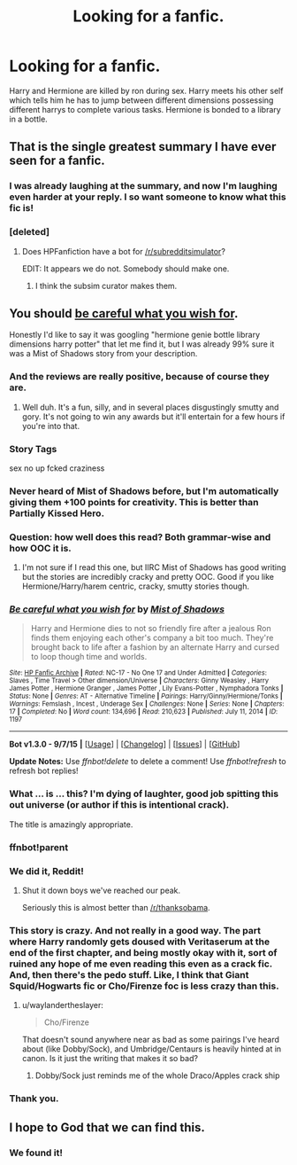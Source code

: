 #+TITLE: Looking for a fanfic.

* Looking for a fanfic.
:PROPERTIES:
:Author: ThestralDragon
:Score: 28
:DateUnix: 1447706959.0
:DateShort: 2015-Nov-17
:FlairText: Request
:END:
Harry and Hermione are killed by ron during sex. Harry meets his other self which tells him he has to jump between different dimensions possessing different harrys to complete various tasks. Hermione is bonded to a library in a bottle.


** That is the single greatest summary I have ever seen for a fanfic.
:PROPERTIES:
:Author: Englishhedgehog13
:Score: 49
:DateUnix: 1447710139.0
:DateShort: 2015-Nov-17
:END:

*** I was already laughing at the summary, and now I'm laughing even harder at your reply. I so want someone to know what this fic is!
:PROPERTIES:
:Author: m2cwf
:Score: 17
:DateUnix: 1447720156.0
:DateShort: 2015-Nov-17
:END:


*** [deleted]
:PROPERTIES:
:Score: 12
:DateUnix: 1447725447.0
:DateShort: 2015-Nov-17
:END:

**** Does HPFanfiction have a bot for [[/r/subredditsimulator]]?

EDIT: It appears we do not. Somebody should make one.
:PROPERTIES:
:Author: Karinta
:Score: 5
:DateUnix: 1447730034.0
:DateShort: 2015-Nov-17
:END:

***** I think the subsim curator makes them.
:PROPERTIES:
:Score: 7
:DateUnix: 1447733299.0
:DateShort: 2015-Nov-17
:END:


** You should [[http://www.hpfanficarchive.com/stories/viewstory.php?sid=1197][be careful what you wish for]].

Honestly I'd like to say it was googling "hermione genie bottle library dimensions harry potter" that let me find it, but I was already 99% sure it was a Mist of Shadows story from your description.
:PROPERTIES:
:Author: Slindish
:Score: 17
:DateUnix: 1447727101.0
:DateShort: 2015-Nov-17
:END:

*** And the reviews are really positive, because of course they are.
:PROPERTIES:
:Author: Englishhedgehog13
:Score: 11
:DateUnix: 1447728961.0
:DateShort: 2015-Nov-17
:END:

**** Well duh. It's a fun, silly, and in several places disgustingly smutty and gory. It's not going to win any awards but it'll entertain for a few hours if you're into that.
:PROPERTIES:
:Score: 7
:DateUnix: 1447745102.0
:DateShort: 2015-Nov-17
:END:


*** Story Tags

sex no up fcked craziness
:PROPERTIES:
:Author: howtopleaseme
:Score: 7
:DateUnix: 1447740664.0
:DateShort: 2015-Nov-17
:END:


*** Never heard of Mist of Shadows before, but I'm automatically giving them +100 points for creativity. This is better than Partially Kissed Hero.
:PROPERTIES:
:Author: Chienkaiba
:Score: 5
:DateUnix: 1447732924.0
:DateShort: 2015-Nov-17
:END:


*** Question: how well does this read? Both grammar-wise and how OOC it is.
:PROPERTIES:
:Author: soulofmind
:Score: 4
:DateUnix: 1447727381.0
:DateShort: 2015-Nov-17
:END:

**** I'm not sure if I read this one, but IIRC Mist of Shadows has good writing but the stories are incredibly cracky and pretty OOC. Good if you like Hermione/Harry/harem centric, cracky, smutty stories though.
:PROPERTIES:
:Author: Slindish
:Score: 5
:DateUnix: 1447731023.0
:DateShort: 2015-Nov-17
:END:


*** [[http://www.hpfanficarchive.com/stories/viewstory.php?sid=1197][*/Be careful what you wish for/*]] by [[http://www.hpfanficarchive.com/stories/viewuser.php?uid=4417][/Mist of Shadows/]]

#+begin_quote
  Harry and Hermione dies to not so friendly fire after a jealous Ron finds them enjoying each other's company a bit too much. They're brought back to life after a fashion by an alternate Harry and cursed to loop though time and worlds.
#+end_quote

^{/Site/: [[http://www.hpfanficarchive.com][HP Fanfic Archive]] *|* /Rated/: NC-17 - No One 17 and Under Admitted *|* /Categories/: Slaves , Time Travel > Other dimension/Universe *|* /Characters/: Ginny Weasley , Harry James Potter , Hermione Granger , James Potter , Lily Evans-Potter , Nymphadora Tonks *|* /Status/: None *|* /Genres/: AT - Alternative Timeline *|* /Pairings/: Harry/Ginny/Hermione/Tonks *|* /Warnings/: Femslash , Incest , Underage Sex *|* /Challenges/: None *|* /Series/: None *|* /Chapters/: 17 *|* /Completed/: No *|* /Word count/: 134,696 *|* /Read/: 210,623 *|* /Published/: July 11, 2014 *|* /ID/: 1197}

--------------

*Bot v1.3.0 - 9/7/15* *|* [[[https://github.com/tusing/reddit-ffn-bot/wiki/Usage][Usage]]] | [[[https://github.com/tusing/reddit-ffn-bot/wiki/Changelog][Changelog]]] | [[[https://github.com/tusing/reddit-ffn-bot/issues/][Issues]]] | [[[https://github.com/tusing/reddit-ffn-bot/][GitHub]]]

*Update Notes:* Use /ffnbot!delete/ to delete a comment! Use /ffnbot!refresh/ to refresh bot replies!
:PROPERTIES:
:Author: FanfictionBot
:Score: 4
:DateUnix: 1447728875.0
:DateShort: 2015-Nov-17
:END:


*** What ... is ... this? I'm dying of laughter, good job spitting this out universe (or author if this is intentional crack).

The title is amazingly appropriate.
:PROPERTIES:
:Score: 4
:DateUnix: 1447753513.0
:DateShort: 2015-Nov-17
:END:


*** ffnbot!parent
:PROPERTIES:
:Score: 2
:DateUnix: 1447728839.0
:DateShort: 2015-Nov-17
:END:


*** We did it, Reddit!
:PROPERTIES:
:Score: 2
:DateUnix: 1447733081.0
:DateShort: 2015-Nov-17
:END:

**** Shut it down boys we've reached our peak.

Seriously this is almost better than [[/r/thanksobama]].
:PROPERTIES:
:Score: 2
:DateUnix: 1447733388.0
:DateShort: 2015-Nov-17
:END:


*** This story is crazy. And not really in a good way. The part where Harry randomly gets doused with Veritaserum at the end of the first chapter, and being mostly okay with it, sort of ruined any hope of me even reading this even as a crack fic. And, then there's the pedo stuff. Like, I think that Giant Squid/Hogwarts fic or Cho/Firenze foc is less crazy than this.
:PROPERTIES:
:Author: Lord_Anarchy
:Score: 2
:DateUnix: 1447774604.0
:DateShort: 2015-Nov-17
:END:

**** u/waylandertheslayer:
#+begin_quote
  Cho/Firenze
#+end_quote

That doesn't sound anywhere near as bad as some pairings I've heard about (like Dobby/Sock), and Umbridge/Centaurs is heavily hinted at in canon. Is it just the writing that makes it so bad?
:PROPERTIES:
:Author: waylandertheslayer
:Score: 1
:DateUnix: 1447868936.0
:DateShort: 2015-Nov-18
:END:

***** Dobby/Sock just reminds me of the whole Draco/Apples crack ship
:PROPERTIES:
:Author: soulofmind
:Score: 1
:DateUnix: 1447988071.0
:DateShort: 2015-Nov-20
:END:


*** Thank you.
:PROPERTIES:
:Author: ThestralDragon
:Score: 2
:DateUnix: 1447793912.0
:DateShort: 2015-Nov-18
:END:


** I hope to God that we can find this.
:PROPERTIES:
:Author: midasgoldentouch
:Score: 9
:DateUnix: 1447722869.0
:DateShort: 2015-Nov-17
:END:

*** We found it!
:PROPERTIES:
:Score: 5
:DateUnix: 1447733422.0
:DateShort: 2015-Nov-17
:END:
